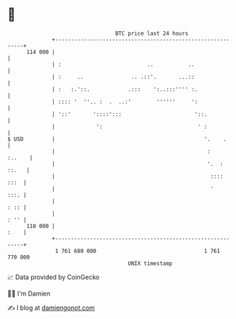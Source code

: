 * 👋

#+begin_example
                                     BTC price last 24 hours                    
                 +------------------------------------------------------------+ 
         114 000 |                                                            | 
                 | :                           ..           ..                | 
                 | :     ..               .. .::'.       ...::                | 
                 | :   :.'::.            .:::    ':..:::'''' :.               | 
                 | :::: '  ''.. :  .  ..:'        ''''''     ':               | 
                 | '::'       '::::':::                       '::.            | 
                 |             ':                              ' :            | 
   $ USD         |                                               '.    .      | 
                 |                                                :    :..    | 
                 |                                                '.  : ::.   | 
                 |                                                 ::::  :::  | 
                 |                                                 '     :::. | 
                 |                                                       : :: | 
                 |                                                       : '' | 
         110 000 |                                                       :    | 
                 +------------------------------------------------------------+ 
                  1 761 680 000                                  1 761 770 000  
                                         UNIX timestamp                         
#+end_example
📈 Data provided by CoinGecko

🧑‍💻 I'm Damien

✍️ I blog at [[https://www.damiengonot.com][damiengonot.com]]
